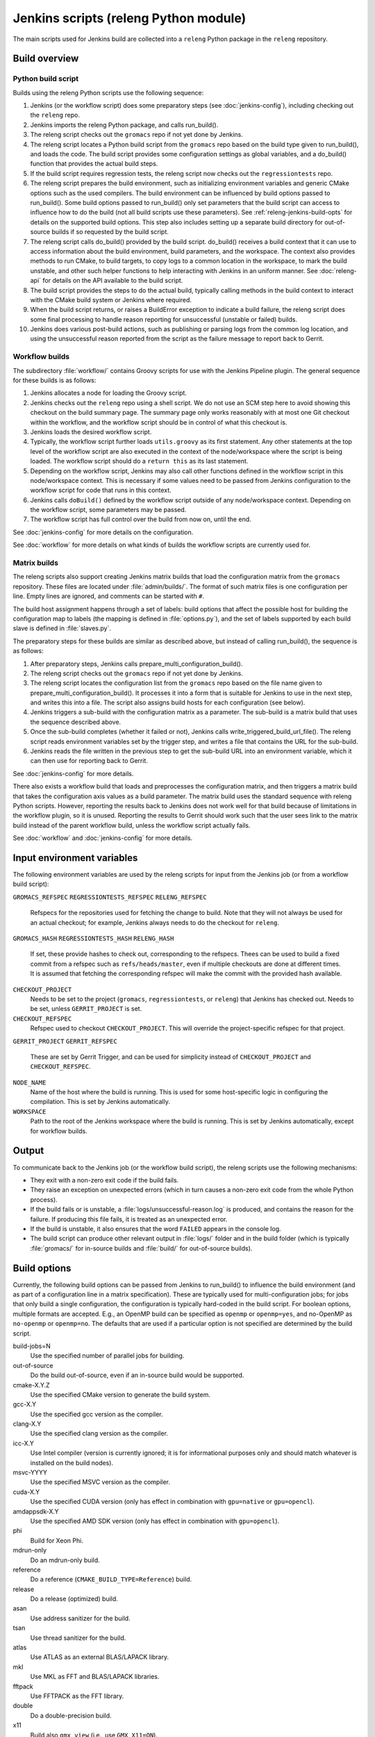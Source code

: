 Jenkins scripts (releng Python module)
======================================

The main scripts used for Jenkins build are collected into a ``releng`` Python
package in the ``releng`` repository.

.. TODO: Some more introductory text.

Build overview
--------------

Python build script
^^^^^^^^^^^^^^^^^^^

Builds using the releng Python scripts use the following sequence:

1. Jenkins (or the workflow script) does some preparatory steps (see
   :doc:`jenkins-config`), including checking out the ``releng`` repo.
2. Jenkins imports the releng Python package, and calls run_build().
3. The releng script checks out the ``gromacs`` repo if not yet done by
   Jenkins.
4. The releng script locates a Python build script from the ``gromacs`` repo
   based on the build type given to run_build(), and loads the code.
   The build script provides some configuration settings as global variables, and
   a do_build() function that provides the actual build steps.
5. If the build script requires regression tests, the releng script now checks
   out the ``regressiontests`` repo.
6. The releng script prepares the build environment, such as initializing
   environment variables and generic CMake options such as the used compilers.
   The build environment can be influenced by build options passed to
   run_build().  Some build options passed to run_build() only set parameters
   that the build script can access to influence how to do the build (not all
   build scripts use these parameters).
   See :ref:`releng-jenkins-build-opts` for details on the supported build
   options.
   This step also includes setting up a separate build directory for
   out-of-source builds if so requested by the build script.
7. The releng script calls do_build() provided by the build script.
   do_build() receives a build context that it can use to access information
   about the build environment, build parameters, and the workspace.
   The context also provides methods to run CMake, to build targets, to copy
   logs to a common location in the workspace, to mark the build unstable, and
   other such helper functions to help interacting with Jenkins in an uniform
   manner.
   See :doc:`releng-api` for details on the API available to the build script.
8. The build script provides the steps to do the actual build, typically
   calling methods in the build context to interact with the CMake build system
   or Jenkins where required.
9. When the build script returns, or raises a BuildError exception to indicate
   a build failure, the releng script does some final processing to handle
   reason reporting for unsuccessful (unstable or failed) builds.
10. Jenkins does various post-build actions, such as publishing or parsing logs
    from the common log location, and using the unsuccessful reason reported
    from the script as the failure message to report back to Gerrit.

Workflow builds
^^^^^^^^^^^^^^^

The subdirectory :file:`workflow/` contains Groovy scripts for use with the
Jenkins Pipeline plugin.  The general sequence for these builds is as follows:

1. Jenkins allocates a node for loading the Groovy script.
2. Jenkins checks out the ``releng`` repo using a shell script.
   We do not use an SCM step here to avoid showing this checkout on the build
   summary page.  The summary page only works reasonably with at most one Git
   checkout within the workflow, and the workflow script should be in control
   of what this checkout is.
3. Jenkins loads the desired workflow script.
4. Typically, the workflow script further loads ``utils.groovy`` as its first
   statement. Any other statements at the top level of the workflow script are
   also executed in the context of the node/workspace where the script is being
   loaded.
   The workflow script should do a ``return this`` as its last statement.
5. Depending on the workflow script, Jenkins may also call other functions
   defined in the workflow script in this node/workspace context.  This is
   necessary if some values need to be passed from Jenkins configuration to the
   workflow script for code that runs in this context.
6. Jenkins calls ``doBuild()`` defined by the workflow script outside of any
   node/workspace context.  Depending on the workflow script, some parameters
   may be passed.
7. The workflow script has full control over the build from now on, until the
   end.

See :doc:`jenkins-config` for more details on the configuration.

See :doc:`workflow` for more details on what kinds of builds the workflow
scripts are currently used for.

Matrix builds
^^^^^^^^^^^^^

The releng scripts also support creating Jenkins matrix builds that load
the configuration matrix from the ``gromacs`` repository.  These files are
located under :file:`admin/builds/`.  The format of such matrix files is one
configuration per line.  Empty lines are ignored, and comments can be started
with ``#``.

The build host assignment happens through a set of labels: build options that affect
the possible host for building the configuration map to labels (the mapping is
defined in :file:`options.py`), and the set of labels supported by each build
slave is defined in :file:`slaves.py`.

The preparatory steps for these builds are similar as described above, but
instead of calling run_build(), the sequence is as follows:

1. After preparatory steps, Jenkins calls prepare_multi_configuration_build().
2. The releng script checks out the ``gromacs`` repo if not yet done by
   Jenkins.
3. The releng script locates the configuration list from the ``gromacs`` repo
   based on the file name given to prepare_multi_configuration_build().
   It processes it into a form that is suitable for Jenkins to use in the next
   step, and writes this into a file.  The script also assigns build hosts
   for each configuration (see below).
4. Jenkins triggers a sub-build with the configuration matrix as a parameter.
   The sub-build is a matrix build that uses the sequence described above.
5. Once the sub-build completes (whether it failed or not), Jenkins calls
   write_triggered_build_url_file().  The releng script reads environment
   variables set by the trigger step, and writes a file that contains the
   URL for the sub-build.
6. Jenkins reads the file written in the previous step to get the sub-build URL
   into an environment variable, which it can then use for reporting back to
   Gerrit.

See :doc:`jenkins-config` for more details.

There also exists a workflow build that loads and preprocesses the
configuration matrix, and then triggers a matrix build that takes the
configuration axis values as a build parameter.  The matrix build uses the
standard sequence with releng Python scripts.  However, reporting the results
back to Jenkins does not work well for that build because of limitations in the
workflow plugin, so it is unused.  Reporting the results to Gerrit should work
such that the user sees link to the matrix build instead of the parent workflow
build, unless the workflow script actually fails.

See :doc:`workflow` and :doc:`jenkins-config` for more details.

.. _releng-input-env-vars:

Input environment variables
---------------------------

The following environment variables are used by the releng scripts for input
from the Jenkins job (or from a workflow build script):

``GROMACS_REFSPEC``
``REGRESSIONTESTS_REFSPEC``
``RELENG_REFSPEC``
  Refspecs for the repositories used for fetching the change to build.
  Note that they will not always be used for an actual checkout; for example,
  Jenkins always needs to do the checkout for ``releng``.
``GROMACS_HASH``
``REGRESSIONTESTS_HASH``
``RELENG_HASH``
  If set, these provide hashes to check out, corresponding to the refspecs.
  Thees can be used to build a fixed commit from a refspec such as
  ``refs/heads/master``, even if multiple checkouts are done at different
  times.  It is assumed that fetching the corresponding refspec will make the
  commit with the provided hash available.
``CHECKOUT_PROJECT``
  Needs to be set to the project (``gromacs``, ``regressiontests``, or
  ``releng``) that Jenkins has checked out.  Needs to be set, unless
  ``GERRIT_PROJECT`` is set.
``CHECKOUT_REFSPEC``
  Refspec used to checkout ``CHECKOUT_PROJECT``.  This will override the
  project-specific refspec for that project.
``GERRIT_PROJECT``
``GERRIT_REFSPEC``
  These are set by Gerrit Trigger, and can be used for simplicity instead of
  ``CHECKOUT_PROJECT`` and ``CHECKOUT_REFSPEC``.
``NODE_NAME``
  Name of the host where the build is running.  This is used for some
  host-specific logic in configuring the compilation.
  This is set by Jenkins automatically.
``WORKSPACE``
  Path to the root of the Jenkins workspace where the build is running.
  This is set by Jenkins automatically, except for workflow builds.

Output
------

To communicate back to the Jenkins job (or the workflow build script), the
releng scripts use the following mechanisms:

* They exit with a non-zero exit code if the build fails.
* They raise an exception on unexpected errors (which in turn causes a non-zero
  exit code from the whole Python process).
* If the build fails or is unstable, a :file:`logs/unsuccessful-reason.log` is
  produced, and contains the reason for the failure.  If producing this file
  fails, it is treated as an unexpected error.
* If the build is unstable, it also ensures that the word ``FAILED`` appears in
  the console log.
* The build script can produce other relevant output in :file:`logs/` folder
  and in the build folder (which is typically :file:`gromacs/` for in-source
  builds and :file:`build/` for out-of-source builds).

.. _releng-jenkins-build-opts:

Build options
-------------

Currently, the following build options can be passed from Jenkins to
run_build() to influence the build environment (and as part of a configuration
line in a matrix specification).  These are typically used for
multi-configuration jobs; for jobs that only build a single configuration, the
configuration is typically hard-coded in the build script.  For boolean options,
multiple formats are accepted.  E.g., an OpenMP build can be specified as
``openmp`` or ``openmp=yes``, and no-OpenMP as ``no-openmp`` or ``openmp=no``.
The defaults that are used if a particular option is not specified are
determined by the build script.

build-jobs=N
  Use the specified number of parallel jobs for building.
out-of-source
  Do the build out-of-source, even if an in-source build would be supported.
cmake-X.Y.Z
  Use the specified CMake version to generate the build system.
gcc-X.Y
  Use the specified gcc version as the compiler.
clang-X.Y
  Use the specified clang version as the compiler.
icc-X.Y
  Use Intel compiler (version is currently ignored; it is for informational
  purposes only and should match whatever is installed on the build nodes).
msvc-YYYY
  Use the specified MSVC version as the compiler.
cuda-X.Y
  Use the specified CUDA version (only has effect in combination with ``gpu=native`` or ``gpu=opencl``).
amdappsdk-X.Y
  Use the specified AMD SDK version (only has effect in combination with ``gpu=opencl``).
phi
  Build for Xeon Phi.
mdrun-only
  Do an mdrun-only build.
reference
  Do a reference (``CMAKE_BUILD_TYPE=Reference``) build.
release
  Do a release (optimized) build.
asan
  Use address sanitizer for the build.
tsan
  Use thread sanitizer for the build.
atlas
  Use ATLAS as an external BLAS/LAPACK library.
mkl
  Use MKL as FFT and BLAS/LAPACK libraries.
fftpack
  Use FFTPACK as the FFT library.
double
  Do a double-precision build.
x11
  Build also ``gmx view`` (i.e., use ``GMX_X11=ON``).
simd=SIMD
  Use the specified SIMD instruction set.
  If not set, SIMD is not used.
no-thread-mpi
  Build without thread-MPI.
mpi
  Do an MPI build.
gpu=none/native/opencl
  Do a GPU-enabled build if set and equal to ``native`` or ``opencl``. Requires a valid ``cuda`` or ``amdappsdk``.
openmp[=on/off]
  Do a build with/without OpenMP.
valgrind
  Use valgrind for running (some of the) tests.

Build scripts can define additional options that only influence the behavior of
the build scripts.  This is used for matrix builds in :file:`gromacs.py` for
options that do not influence build the build environment or place requirements
on the build host.  This allows adding new options when the |Gromacs| build
system changes and new combinations need to be tested, without changing releng.

Build system changes
--------------------

This section collects information on how different types of changes to the
|Gromacs| CMake build system, the releng scripts, and/or Jenkins configuration
are handled to keep the CI builds working.  Critical part in these changes is
to try to keep builds working for older changes still pending review in Gerrit.
However, the flipside is that if rebases are not forced, some problems may slip
past if some older change is not compatible with the new CI builds.

Different cases for changes are below.  The distinction may not always be
clear-cut, but the general approach should be well covered.

1. *Compatible change in main repo, no change in releng.*
   In this case, all changes are absorbed in the build script in the main repo.
   Old changes will build with the old build script, new changes with the new,
   and all builds will pass.
   Old changes do not trigger the new functionality, so if the new build script
   contains new tests or such, they may get silently broken by old changes if
   they are not rebased (in this respect, the case is similar to the third item
   below).

   An example of this type of change is reorganization or renaming of CMake
   cache variables or build targets, while still keeping the same or similar
   functionality.  Some types of tests can also be added with this approach.

2. *Compatible change in releng, no change in main repo.*
   In this case, all changes are absorbed in the releng script.  As soon as the
   releng change is merged, both old and new changes will build with the
   changed script, and all builds will pass.

   An example of this type of change is software updates or node
   reconfiguration in Jenkins that affects, e.g., paths to certain programs.
   Also many bug fixes to the releng scripts fall here.

3. *Breaking change in main repo, backwards-compatible change in releng.*
   In this case, changes in the main repo build scripts require changes in
   releng that do not break old builds.  The main repo change will not build
   until releng changes are merged; the releng change can be merged safely
   without breaking old builds.  To verify the releng change with its
   corresponding main repo change, the releng change can be uploaded to Gerrit
   with a suitable ``_OVERRIDES`` specified in :file:`gerrit.py`.  This will
   build the combination and report the result in the releng change, allowing
   full integration testing and showing that the build passes.  Care should
   be taken to not merge a change with ``_OVERRIDES`` specified, but if it
   slips past, it will only affect future changes pushed to ``releng``, not any
   builds for the other repositories.
   After the releng change is merged, the main change build can be triggered
   and it will pass.

   Builds for old changes will continue to work throughout this process, but
   they will ignore possible new build parameters or such, potentially breaking
   the new change.

   An example of this type of change would be additional methods or parameters
   required in releng to be able to implement new build tasks.

4. *Breaking change in releng, compatible change in main repo.*
   In this case, changes or additional build configurations in the releng
   and/or Jenkins cause old builds to break.  As soon as the changes in releng
   are merged, all old changes in Gerrit need to be rebased.

   An example of this type of change would be introduction of a new build
   parameter that does not compile cleanly without a corresponding change in
   the main repo (e.g., introduction of a new compiler version that produces
   warnings).

   There is currently no special mechanism for this case.  Older builds in
   Gerrit will fail in unpredictable ways.

.. TODO: Identify possible cases that do not fall into any of the above
   categories, and/or that are distinct enough from the examples above to be
   worth mentioning.

.. TODO: Do we need some mechanism to detect rebasing needs for some of the
   above, and, e.g., have this indicated in the build failure message (or skip
   the build or something similar)?

Testing releng scripts
----------------------

Currently, there are limited unit tests for some parts of the Python scripts.
They require a backport of ``unittest.mock`` to be installed, and can be
executed with ::

    python -m releng.test

The only way to fully test the releng script is to upload a change
to Gerrit and let Jenkins build it.  In principle, it is possible to run the
script in an environment that exactly matches a Jenkins node (including paths
to all required tools and all relevant environment variables that Jenkins
sets), but that can be tedious to set up.  However, it is possible to execute
most of the code from the command line using ::

    python releng <options>

This requires that you have your projects checked out in the same layout as in
Jenkins: the gromacs, regressiontests, and releng repositories should be in
sibling directories, with directory names matching the repository names.

Please note that even though the command-line mode does not perform most of the
actions that the real build script does (unless you run it with ``--run``), it
can still write to some files etc.

Refactoring to better support mock execution is in progress, combined with
extending the scope of unit tests.
